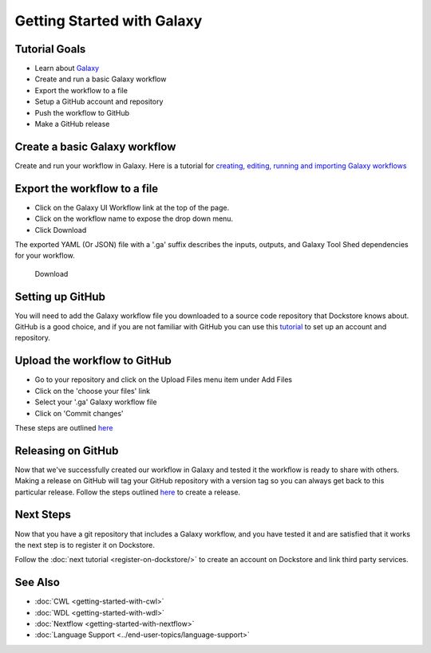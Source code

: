 
Getting Started with Galaxy
===========================

Tutorial Goals
--------------

-  Learn about `Galaxy <https://training.galaxyproject.org/>`__
-  Create and run a basic Galaxy workflow
-  Export the workflow to a file
-  Setup a GitHub account and repository
-  Push the workflow to GitHub
-  Make a GitHub release

Create a basic Galaxy workflow
------------------------------

Create and run your workflow in Galaxy. Here  is a tutorial for `creating, editing, running and importing Galaxy workflows <https://training.galaxyproject.org/training-material/topics/galaxy-interface/tutorials/workflow-editor/tutorial.html>`__

Export the workflow to a file
-----------------------------

- Click on the Galaxy UI Workflow link at the top of the page.
- Click on the workflow name to expose the drop down menu.
- Click Download

The exported YAML (Or JSON) file with a '.ga' suffix describes the inputs,
outputs, and Galaxy Tool Shed dependencies for your workflow.


.. figure:: /assets/images/docs/galaxy_download.png
   :alt: Download

   Download

Setting up GitHub
-----------------

You will need to add the Galaxy workflow file you downloaded to a source code
repository that Dockstore knows about. GitHub is a good choice, and if you
are not familiar with GitHub you can use this
`tutorial <https://guides.github.com/activities/hello-world/>`__ to set up
an account and repository.

Upload the workflow to GitHub
-----------------------------

- Go to your repository and click on the Upload Files menu item under Add Files
- Click on the 'choose your files' link
- Select your '.ga' Galaxy workflow file
- Click on 'Commit changes'

These steps are outlined `here <https://docs.github.com/en/github/managing-files-in-a-repository/adding-a-file-to-a-repository>`__

Releasing on GitHub
-------------------

Now that we've successfully created our workflow in Galaxy and tested it the
workflow is ready to share with others. Making a release on GitHub will tag
your GitHub repository with a version tag so you can always get back to
this particular release. Follow the steps outlined `here <https://docs.github.com/en/github/administering-a-repository/managing-releases-in-a-repository>`__
to create a release.

Next Steps
----------

Now that you have a git repository that includes a Galaxy workflow, and you
have tested it and are satisfied that it works the next step is to
register it on Dockstore.

Follow the :doc:`next tutorial <register-on-dockstore/>` to create an
account on Dockstore and link third party services.

See Also
--------
- :doc:`CWL <getting-started-with-cwl>`
- :doc:`WDL <getting-started-with-wdl>`
- :doc:`Nextflow <getting-started-with-nextflow>`
- :doc:`Language Support <../end-user-topics/language-support>`

